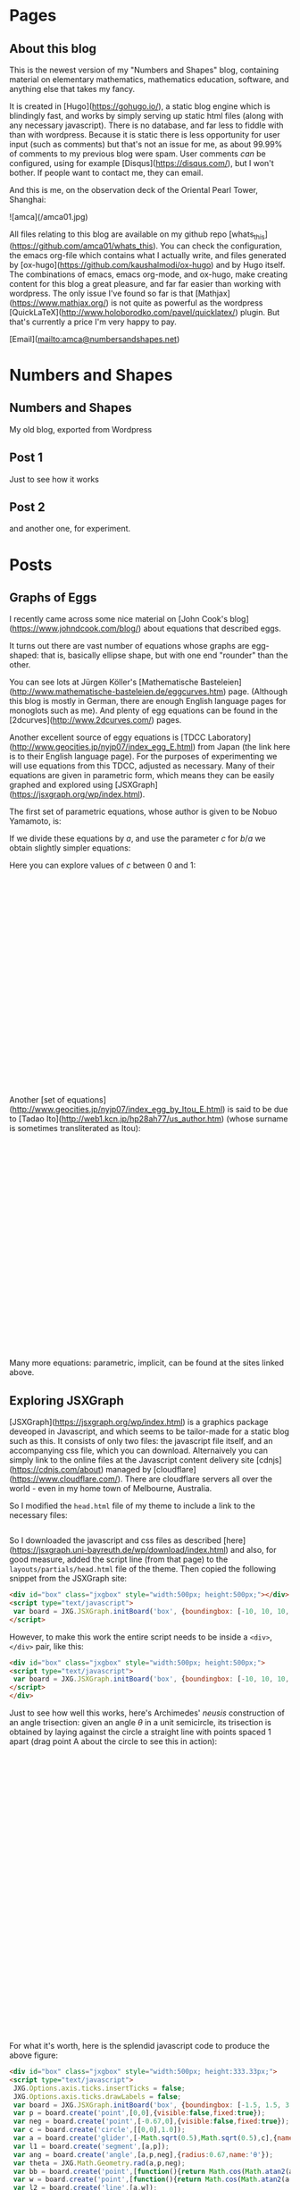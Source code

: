 #+STARTUP: content
#+AUTHOR: Alasdair McAndrew
#+HUGO_BASE_DIR: /home/amca/Nextcloud/Blogs/Hugo/whats_this
# #+HUGO_AUTO_SET_LASTMOD: t

* Pages
  :PROPERTIES:
  :EXPORT_HUGO_CUSTOM_FRONT_MATTER: :noauthor true :nocomment true :nodate true :nopaging true :noread true
  :EXPORT_HUGO_SECTION: pages
  :EXPORT_HUGO_WEIGHT: auto
  :END:
** About this blog
   :PROPERTIES:
   :EXPORT_FILE_NAME: about
   :END:
This is the newest version of my "Numbers and Shapes" blog, containing material
on elementary mathematics, mathematics education, software, and anything else
that takes my fancy.

It is created in [Hugo](https://gohugo.io/), a static blog engine which is
blindingly fast, and works by simply serving up static html files (along with
any necessary javascript).  There is no database, and far less to fiddle with
than with wordpress.  Because it is static there is less opportunity for user
input (such as comments) but that's not an issue for me, as about 99.99% of
comments to my previous blog were spam.  User comments /can/ be configured,
using for example [Disqus](https://disqus.com/), but I won't bother.  If people
want to contact me, they can email.


And this is me, on the observation deck of the Oriental Pearl Tower, Shanghai:

![amca](/amca01.jpg)

All files relating to this blog are available on my github repo
[whats_this](https://github.com/amca01/whats_this).  You can check the
configuration, the emacs org-file which contains what I actually write, and
files generated by [ox-hugo](https://github.com/kaushalmodi/ox-hugo) and by Hugo
itself. The combinations of emacs, emacs org-mode, and ox-hugo, make creating
content for this blog a great pleasure, and far far easier than working with
wordpress.  The only issue I've found so far is that
[Mathjax](https://www.mathjax.org/) is not quite as powerful as the wordpress
[QuickLaTeX](http://www.holoborodko.com/pavel/quicklatex/) plugin.  But that's
currently a price I'm very happy to pay.

[Email](mailto:amca@numbersandshapes.net)


* Numbers and Shapes
  :PROPERTIES:
  :EXPORT_HUGO_CUSTOM_FRONT_MATTER: :noauthor true :nocomment true :nodate true :nopaging true :noread true
  :EXPORT_HUGO_SECTION: nshapes
  :EXPORT_HUGO_WEIGHT: auto
  :END:
** Numbers and Shapes
  :PROPERTIES:
  :EXPORT_HUGO_CUSTOM_FRONT_MATTER: :noauthor true :nocomment true :nodate true :nopaging true :noread true
  :EXPORT_FILE_MENU: :menu "main"
  :EXPORT_FILE_NAME: _index
  :EXPORT_HUGO_WEIGHT: auto
  :END:
My old blog, exported from Wordpress
** Post 1
  :PROPERTIES:
  :EXPORT_HUGO_CUSTOM_FRONT_MATTER: :noauthor true :nocomment true :nodate true :nopaging true :noread true
  :EXPORT_FILE_NAME: post_1
  :EXPORT_HUGO_WEIGHT: auto
  :END:
Just to see how it works
** Post 2
  :PROPERTIES:
  :EXPORT_HUGO_CUSTOM_FRONT_MATTER: :noauthor true :nocomment true :nodate true :nopaging true :noread true
  :EXPORT_FILE_NAME: post_2
  :EXPORT_HUGO_WEIGHT: auto
  :END:
and another one, for experiment.

* Posts
  :PROPERTIES:
  :EXPORT_HUGO_SECTION: post
  :END:
** Graphs of Eggs
:PROPERTIES:
:EXPORT_FILE_NAME: egg_graphs
:EXPORT_HUGO_CUSTOM_FRONT_MATTER: :mathjax true
:EXPORT_DATE: 2018-04-20
:END:
I recently came across some nice material on [John Cook's
blog](https://www.johndcook.com/blog/) about equations that described eggs.

It turns out there are vast number of equations whose graphs are egg-shaped:
that is, basically ellipse shape, but with one end "rounder" than the other.

You can see lots at Jürgen Köller's [Mathematische
Basteleien](http://www.mathematische-basteleien.de/eggcurves.htm) page.
(Although this blog is mostly in German, there are enough English language pages
for monoglots such as me).  And plenty of egg equations can be found in the
[2dcurves](http://www.2dcurves.com/) pages.  

Another excellent source of eggy equations is [TDCC
Laboratory](http://www.geocities.jp/nyjp07/index_egg_E.html) from Japan (the
link here is to their English language page).  For the purposes of experimenting
we will use equations from this TDCC, adjusted as necessary.  Many of their
equations are given in parametric form, which means they can be easily graphed
and explored using [JSXGraph](https://jsxgraph.org/wp/index.html).

The first set of parametric equations, whose author is given to be Nobuo
Yamamoto, is:

\begin{align*}
x&=(a+b+b\cos\theta)\cos\theta\\
y&=(a+b\cos\theta)\sin\theta
\end{align*}

If we divide these equations by $a$, and use the parameter $c$ for $b/a$ we
obtain slightly simpler equations:

\begin{align*}
x&=(1+c+c\cos\theta)\cos\theta\\
y&=(1+c\cos\theta)\sin\theta
\end{align*}

Here you can explore values of $c$ between 0 and 1:

#+begin_export html
<div id="box" class="jxgbox" style="width:750px; height:375px;">
<script type="text/javascript">
 var board = JXG.JSXGraph.initBoard('box', {boundingbox: [-2, 2, 4, -1.5], axis:true,keepAspectRatio:true});
 var c = board.create('slider',[[1,1.5],[3,1.5],[0,0,1]],{name:'c'});
 var egg = board.create('curve',
                       [function(t){ return (1+c.Value()+c.Value()*Math.cos(t))*Math.cos(t);},
                        function(t){ return (1+c.Value()*Math.cos(t))*Math.sin(t);},
                        0, 2*Math.PI],{strokeWidth:4}
                        );

</script>
</div>
#+end_export

Another [set of equations](http://www.geocities.jp/nyjp07/index_egg_by_Itou_E.html) is said to be due to [Tadao
Ito](http://web1.kcn.jp/hp28ah77/us_author.htm) (whose surname is sometimes
transliterated as Itou):

\begin{align*}
x&=\cos\theta\\
y&=c\cos\frac{\theta}{4}\sin\theta
\end{align*}

#+begin_export html
<div id="box2" class="jxgbox" style="width:500px; height:375px;">
<script type="text/javascript">
 // var board2 = JXG.JSXGraph.freeBoard(board2); 
 var board2 = JXG.JSXGraph.initBoard('box2', {boundingbox: [-1.5, 1.5, 2, -1.5], axis:true,keepAspectRatio:true});
 var c2 = board2.create('slider',[[0.25,1.25],[1.75,1.25],[0,0,1.5]],{name:'c'});
 var egg2 = board2.create('curve',
                       [function(t){ return Math.cos(t);},
                        function(t){ return c2.Value()*Math.cos(t/4)*Math.sin(t);},
                        -Math.PI, Math.PI],{strokeWidth:4}
                        );

</script>
</div>
#+end_export

Many more equations: parametric, implicit, can be found at the sites linked above.

** Exploring JSXGraph
:PROPERTIES:
:EXPORT_FILE_NAME: exploring_jsxgraph
:EXPORT_HUGO_CUSTOM_FRONT_MATTER: :mathjax true
:EXPORT_DATE: 2018-04-14
:END:

[JSXGraph](https://jsxgraph.org/wp/index.html) is a graphics package deveoped in
Javascript, and which seems to be tailor-made for a static blog such as this.
It consists of only two files: the javascript file itself, and an accompanying
css file, which you can download.   Alternaively you can simply link to the
online files at the Javascript content delivery site
[cdnjs](https://cdnjs.com/about) managed by
[cloudflare](https://www.cloudflare.com/).  There are cloudflare servers all
over the world - even in my home town of Melbourne, Australia. 

So I modified the =head.html= file of my theme to include a link to the
necessary files:



#+begin_src html
#+end_src

So I downloaded the javascript and css files as described
[here](https://jsxgraph.uni-bayreuth.de/wp/download/index.html)
and also, for good measure, added the script line (from that page) to the
=layouts/partials/head.html= file of the theme.  Then copied the following 
snippet from the JSXGraph site:

#+begin_src html
<div id="box" class="jxgbox" style="width:500px; height:500px;"></div>
<script type="text/javascript">
 var board = JXG.JSXGraph.initBoard('box', {boundingbox: [-10, 10, 10, -10], axis:true});
</script>
#+end_src

However, to make this work the entire script needs to be inside a =<div>=,
=</div>= pair, like this:

#+begin_src html
<div id="box" class="jxgbox" style="width:500px; height:500px;">
<script type="text/javascript">
 var board = JXG.JSXGraph.initBoard('box', {boundingbox: [-10, 10, 10, -10], axis:true});
</script>
</div>
#+end_src

Just to see how well this works, here's Archimedes' /neusis/ construction of an
angle trisection: given an angle $\theta$ in a unit semicircle, its trisection is
obtained by laying against the circle a straight line with points spaced 1
apart (drag point A about the circle to see this in action):
#+begin_export html 
<div id="box" class="jxgbox" style="width:750px; height:500px;">
<script type="text/javascript">
 JXG.Options.axis.ticks.insertTicks = false;
 JXG.Options.axis.ticks.drawLabels = false;
 var board = JXG.JSXGraph.initBoard('box', {boundingbox: [-1.5, 1.5, 3, -1.5],axis:true,keepAspectRatio:true});
 var p = board.create('point',[0,0],{visible:false,fixed:true});
 var neg = board.create('point',[-0.67,0],{visible:false,fixed:true});
 var c = board.create('circle',[[0,0],1.0]);
 var a = board.create('glider',[-Math.sqrt(0.5),Math.sqrt(0.5),c],{name:'A'});
 var l1 = board.create('segment',[a,p]);
 var ang = board.create('angle',[a,p,neg],{radius:0.67,name:'θ',type:'sector'});
 var theta = JXG.Math.Geometry.rad(a,p,neg);
 var bb = board.create('point',[
          () => Math.cos(Math.atan2(a.Y(),-a.X())/3),
          () => Math.sin(Math.atan2(a.Y(),-a.X())/3)
          ],{name:'B'});
 var w = board.create('point',[() =>  2*Math.cos(Math.atan2(a.Y(),-a.X())/3),0]);
 var l2 = board.create('line',[a,w]);
 var l3 = board.create('segment',[p,bb]);
 var l4 = board.create('segment',[bb,w],{strokeWidth:6,strokeColor:'#FF0000'});
 var ang2 = board.create('angle',[bb,w,neg],{radius:0.67,name:'θ/3'});
</script> 
</div>
#+end_export

For what it's worth, here is the splendid javascript code to produce the above
figure:

#+begin_src html
<div id="box" class="jxgbox" style="width:500px; height:333.33px;">
<script type="text/javascript">
 JXG.Options.axis.ticks.insertTicks = false;
 JXG.Options.axis.ticks.drawLabels = false;
 var board = JXG.JSXGraph.initBoard('box', {boundingbox: [-1.5, 1.5, 3, -1.5],axis:true});
 var p = board.create('point',[0,0],{visible:false,fixed:true});
 var neg = board.create('point',[-0.67,0],{visible:false,fixed:true});
 var c = board.create('circle',[[0,0],1.0]);
 var a = board.create('glider',[-Math.sqrt(0.5),Math.sqrt(0.5),c],{name:'A'});
 var l1 = board.create('segment',[a,p]);
 var ang = board.create('angle',[a,p,neg],{radius:0.67,name:'θ'});
 var theta = JXG.Math.Geometry.rad(a,p,neg);
 var bb = board.create('point',[function(){return Math.cos(Math.atan2(a.Y(),-a.X())/3);},function(){return Math.sin(Math.atan2(a.Y(),-a.X())/3);}],{name:'B'});
 var w = board.create('point',[function(){return Math.cos(Math.atan2(a.Y(),-a.X())/3)/0.5;},0]);
 var l2 = board.create('line',[a,w]);
 var l3 = board.create('segment',[p,bb]);
 var l4 = board.create('segment',[bb,w],{strokeWidth:6,strokeColor:'#FF0000'});
 var ang2 = board.create('angle',[bb,w,neg],{radius:0.67,name:'θ/3'});
</script> 
</div>
#+end_src

Quite wonderful, it is.

** The trinomial theorem                      :mathematics:algebra:
:PROPERTIES:
:EXPORT_FILE_NAME: trinomial_theorem
:EXPORT_HUGO_CUSTOM_FRONT_MATTER: :mathjax true
:EXPORT_DATE: 2018-04-05
:END:
When I was teaching the binomial theorem (or, to be more accurate, the binomial
/expansion/) to my long-suffering students, one of them asked me if there was a
/trinomial/ theorem.  Well, of course there is, although in fact expanding sums
of greater than two terms is generally not classed as a theorem described by the
number of terms. The general result is

\[
(x_1+x_2+\cdots+x_k)^n=\sum_{a_1+a_2+\cdots+a_k=n}
{n\choose a_1,a_2,\ldots,a_k}x_1^{a_1}x_2^{a_2}\cdots x_k^{a_k}
\]

so in particular a "trinomial theorem" would be

\[
(x+y+z)^n=\sum_{a+b+c=n}{n\choose a,b,c}x^ay^bz^c.
\]

Here we define

\[
{n\choose a,b,c}=\frac{n!}{a!b!c!}
\]

and this is known as a /trinomial coefficient/; more generally, for an arbitrary
number of variables, it is a /multinomial coefficient/.  It is guaranteed to be
an integer if the lower values sum to the upper value.

So to compute $(x+y+z)^5$ we could list all integers $a,b,c$ with $0\le a,b,c\le 5$
for which $a+b+c=5$, and put them all into the above sum.  

But of course there's a better way, and it comes from expanding $(x+y+z)^5$ as a
binomial $(x+(y+z))^5$ so that

\begin{array}{rcl}
(x+(y+x))^5&=&x^5\\
&&+5x^4(y+z)\\
&&+10x^3(y+z)^2\\
&&+10x^2(y+z)^3\\
&&+5x(y+z)^4\\
&&+(y+z)^5
\end{array}

Now we can expand each of those binomial powers:

\begin{array}{rcl}
(x+(y+x))^5&=&x^5\\
&&+5x^4(y+z)\\
&&+10x^3(y^2+2yz+z^2)\\
&&+10x^2(y^3+3y^2z+3yz^2+z^3)\\
&&+5x(y^4+4y^3z+6y^2z^2+4yz^3+z^4)\\
&&+(y^5+5y^4z+10y^3z^2+10y^2z^3+5yz^4+z^5)
\end{array}

Expanding this produces

\begin{split}
x^5&+5x^4y+5x^4z+10x^3y^2+20x^3yz+10x^3z^2+10x^2y^3+30x^2y^2z+30x^2yz^3\\
&+10x^2z^3+5zy^4+20xy^3z+30xy^2z^2+20xyz^3+5xz^4+y^5+5y^4z+10y^3z^2\\
&+10y^2z^3+5yz^4+z^5
\end{split}

which is an equation of rare beauty.

But there's a nice way of setting this up, which involves writing down Pascal's
triangle to the fifth row, and putting a fifth row, as a column, on the side.
Then multiply across:

\begin{array}{lcccccccccc}
1&&&&&&1&&&&&\\
5&&&&&1&&1&&&&\\
10\quad\times&&&&1&&2&&1&&&\\
10&&&1&&3&&3&&1&&\\
5&&1&&4&&6&&4&&1&\\
1&1&&5&&10&&10&&5&&1
\end{array}

to produce the final array of coefficients (with index numbers at the left):

\begin{array}{l*{10}{c}}
0\qquad{}&&&&&&1&&&&&\\
1&&&&&5&&5&&&&\\
2&&&&10&&20&&10&&&\\
3&&&10&&30&&30&&10&&\\
4&&5&&20&&30&&20&&5&\\
5&1&&5&&10&&10&&5&&1
\end{array}

Row $i$ of this array corresponds to $x^{5-i}$ and all combinations of powers
$y^bz^c$ for $0\le b,c\le i$.  Thus for example the fourth row down,
corresponding to \( i=3 \), may be considered as the coefficients of the terms

\[
x^2y^3,\quad x^2y^2z,\quad x^2yz^2,\quad xz^3.
\]

Note that the triangle of coefficients is symmetrical along all three centre
lines, as well as rotationally symmetric by 120°.  

** Playing with Hugo                                     :hugo:org:
:PROPERTIES:
:EXPORT_FILE_NAME: playing_with_Hugo
:EXPORT_HUGO_CUSTOM_FRONT_MATTER: :mathjax true
:EXPORT_DATE: 2018-04-03
:END:
I've been using wordpress as my blogging platform since I first started, about
10 years ago.  (In fact the first post I can find is dated March 30, 2008.)  I
chose [wordpress.com](http://wordpress.com) back then because it was (a) free,
and (b) supported mathematics through a version (or subset) of
[LaTeX](https://www.latex-project.org).  As I have used LaTeX extensively for
all my writing since the early 1990's, it's a standard requirement for me.

Some time later I decided to start hosting my own server (well, a VPS), on which
I could use [wordpress.org](https://wordpress.org), which is the self-hosted
version of wordpress.  The advantages of a self hosted blog are many, but I
particularly like the greater freedom, the ability to include a far greater
variety of plugins, and the larger choice of themes.  And one of the plugins I
liked particularly was [WP
QuickLaTeX](https://wordpress.org/plugins/wp-quicklatex/) which provided a LaTeX
engine far superior to the in-built one of wordpress.com.  Math bloggin heaven!

However, hosting my own wordpress site was not without difficulty.  First I had
to install it and get it up and running (even this was non-trivial), and then I
had to manage all the users and passwords: myself as a standard user, wp-admin
for accessing the Wordpress site itself, a few others.  I have quite a long list
containing all the commands I used, and all the users and passwords I created.

This served me well, but it was also slow to use.  My VPS is perfectly
satisfactory, but it is not fast (I'm too cheap to pay for much more than a
low-powered one), and the edit-save-preview cycle of online blogging with my
wordpress installation was getting tiresome.  

Plus the issue of security.  I've been hacked once, and I've since managed to
secure my site with a free certificate from [Let's
Encrypt](https://letsencrypt.org).  In fact, in many ways Let's Encrypt is one
of the best things to have happened for security.  An open Certificate Authority
is manna from heaven, as far as I'm concerned.

Wordpress is of course more than just blogging software.  It now grandly styles
itself as Site Building software and Content Management System, and the site
claims that "30% of the web uses Wordpress".  It is in fact hugely powerful and
deservedly popular, and can be used for pretty much whatever sort of site you
want to build.   Add to that a seemingly infinite set of plugins, and you have
an entire ecosystem of web-building.

However, all of that popularity and power comes at a cost: it is big, confusing,
takes work to maintain, keep secure, and keep up-to-date, and is a target for
hackers.  Also for me, it has become colossal overkill.  I don't need all those
bells and whistles; all I want to do is host my blog and share my posts with the
world (the $1.5\times 10^{-7}\%$ of the world who reads it).

The kicker for me was checking out a [mathematics education
blog](http://rtalbert.org) by an author I admire greatly, to discover it was
built with the static blog engine [jekyll](https://jekyllrb.com).  So being the
inventive bloke I am, I thought I'd do the same.

But a bit of hunting led me to [Hugo](https://gohugo.io), which apparently is
very similar to jekyll, but much faster, and written in [Go](https://golang.org)
instead of [Ruby](https://www.ruby-lang.org/en/).  Since I know nothing about
either Go or Ruby I don't know if it's the language which makes the difference,
or something else.  But it sure looks nice, and supports
[mathjax](https://www.mathjax.org) for LaTeX.

So my current plan is to migrate from wordpress to Hugo, and see how it goes!
** Python GIS, and election results                 :python:voting:
:PROPERTIES:
:EXPORT_FILE_NAME: python_GIS
:EXPORT_HUGO_CUSTOM_FRONT_MATTER: :mathjax true
:EXPORT_DATE: 2018-03-31
:END:
*** Election mapping

A few weeks ago there was a by-election in my local electorate (known as an
electoral /division/) of Batman here in Australia.  I was interested in
comparing the results of this election with the previous election two years ago.
In this division it's become a two-horse race: the Greens against the Australian
Labor Party.  Although Batman had been a solid Labor seat for almost its entire
existence - it used to be considered one of the safest Labor seats in the
country - over the past decade or so the Greens have been making inroads into
this Labor heartland, to the extent that is no longer considered a safe seat.
And in fact for this particular election the Greens were the popular choice to
win.  In the end Labor won, but my interest is not so much tracing the votes,
but trying to map them.

Python has a vast suite of mapping tools, so much so that it may be that Python
has become the GIS tool of choice.  And there are lots of web pages devoted to
discussing these tools and their uses, such as [this
one](http://matthewrocklin.com/blog/work/2017/09/21/accelerating-geopandas-1).

My interest was producing maps such as are produced by
[pollbludger](https://www.pollbludger.net/by-elections/fed-2018-03-batman.htm)
This is the image from that page:

![pollbludger](/pollbludger_batman.png)

As you can see there are basically three elements:

 * the underlying streetmap
 * the border of the division
 * the numbers showing the percentage wins of each party at the various polling
    booths.

I wanted to do something similar, but replace the numbers with circles whose
sizes showed the strength of the percentage win at each place.

*** Getting the information

Because this election was in a federal division, the management of the polls and
of the results (including counting the votes) was managed by the Australian
Electoral Commission, whose [pages about this by-election](
http://www.aec.gov.au/Elections/supplementary_by_elections/2018-batman/) contain
pretty much all publicly available information.  You can copy and paste the
results from their pages, or download them as CSV files.

Then I needed to find the coordinates (Longitude and Latitude) of all the
polling places, of which there were 42 at fixed locations.  There didn't seem to
be a downloadable file for this, so for each booth address (given on the AEC
site), I entered it into Google Maps and copied down the coordinates as given.

The boundaries of all the divisions can again be downloaded from the [AEC GIS
page](http://www.aec.gov.au/Electorates/gis/index.htm).  These are given in
various standard GIS files.

*** Putting it all together

The tools I felt brave enough to use were:

  * [Pandas:](https://pandas.pydata.org) Python's data analysis library.  I
    really only needed to read information from CSV files that I could then use
    later.
  * [Geopandas:](http://geopandas.org) This is a GIS library with Pandas-like
    syntax, and is designed in part to be a GIS extension to Pandas.  I would
    use it to extract and manage the boundary data of the electoral division.
  * [Cartopy:](http://scitools.org.uk/cartopy/) which is a library of
    "cartographic tools".

And of course the standard [matplotlib](http://matplotlib.org) for plotting,
[numpy](http://www.numpy.org) for array handling.

My guides were the [London tube stations
example](http://scitools.org.uk/cartopy/docs/latest/gallery/tube_stations.html)
from Cartopy and a local (Australian) data analysis blog which discussed the
[use of Cartopy](http://www.net-analysis.com/blog/cartopytiles.html) including
adding graphics to an map image.

There are lots of other GIS tools for Python, some of which seem to be very good
indeed, and all of which I downloaded:

  * [Fiona](https://github.com/Toblerity/Fiona): which is a "nimble" API for
    handling maps
  * [Descartes](https://bitbucket.org/sgillies/descartes/): which provides a
    means by which matplotlib can be used to manage geographic objects
  * [geoplotlib](https://github.com/andrea-cuttone/geoplotlib): for "visualizing
    geographical data and making maps"
  * [Folium](http://python-visualization.github.io/folium/): for visualizing maps
    using the [leaflet.js](http://leafletjs.com) library.  It may be that the
    mapping I wanted to do with Python could have been done just as well in
    Javascript alone.  And probably other languages.  I stuck with Python simply
    because I knew it best.
  * [QGIS](https://qgis.org/en/site/): which is designed to be a complete free
    and open source GIS, and with APIs both for Python and C++
  * [GDAL](http://www.gdal.org): the "Geospatial Data Abstraction Library" which
    has a [Python package](https://pypi.python.org/pypi/GDAL) also called GDAL,
    for manipulating geospatial raster and vector data.

I suspect that if I was professionally working in the GIS area some or all of
these packages would be at least as - and maybe even more - suitable than the
ones I ended up using.  But then, I was starting from a position of absolute
zero with regards to GIS, and also I wanted to be able to make use of the tools
I already knew, such as Pandas, matplotlib, and numpy.

Here's the start, importing the libraries, or the bits of them I needed:

#+begin_src python
import matplotlib.pyplot as plt
import numpy as np
import cartopy.crs as ccrs
from cartopy.io.img_tiles import GoogleTiles
import geopandas as gpd
import pandas as pd
#+end_src

I then had to read in the election data, which was a CSV files from the AEC
containing the Booth, and the final distributed percentage weighting to the ALP
and Greens candidates, and heir percentage scores.  As well, I read in the
boundary data:

#+begin_src python
bb = pd.read_csv('Elections/batman_booths_coords.csv')  # contains all election info plus lat, long of booths
longs = np.array(bb['Long'])
lats = np.array(bb['Lat'])
v = gpd.read_file('VicMaps/VIC_ELB.MIF')  # all electoral divisions in MapInfo form
bg = v.loc[2].geometry                    # This is the Polygon representing Batman
b_longs = bg.exterior.xy[0]               # These next two lines are the longitudes and latitudes
b_lats = bg.exterior.xy[1]                #
#+end_src

Notice that =bb= uses Pandas to read in the CSV files which contains all the AEC
information, as well as the latitude and longitude of each Booth, which I'd
added myself.  Here =longs= and =lats= are the coordinates of the polling
booths, and =b_longs= and =b-lats= are all the vertices which form the boundary
of the division.

Now it's all pretty straigtforward, especially with the examples mentioned above:

#+begin_src python
fig = plt.figure(figsize=(16,16))

tiler = GoogleTiles()
ax = plt.axes(projection=tiler.crs)

margin=0.01
ax.set_extent((bg.bounds[0]-margin, bg.bounds[2]+margin,bg.bounds[1]-margin, bg.bounds[3]+margin))

ax.add_image(tiler,12)
for i in range(44):
    plt.plot(longs[i],lats[i],ga2[i],markersize=abs(ga[i]),alpha=0.7,transform=ccrs.Geodetic())

plt.plot(b_longs,b_lats,'k-',linewidth=5,transform=ccrs.Geodetic())
plt.title('Booth results in the 2018 Batman by-election')
plt.show()
#+end_src 

Here =GoogleTiles= provide the street map to be used as the "base" of our map.
Open Streep Map (as OSM) is available too, but I thin in this instance, Google
Maps is better.  Because the map is rendered as an image (with some unavoidable
blurring), I find that Google gave a better result than OSM.

Also, =ga2= is a little array which simply produces plotting of the style =ro=
(red circle) or =go= (green circle).  Again, I make the program do most of the
work.

And here is the result, saved as an image:

![Batman 2018](/batman2018trim.png)

I'm quite pleased with this output.

And a quick check of some maths, first inline 
$ (x+2y)^3=x^3+6x^2y+12xy^2+8y^3 $ and also displayed:
<div>
$$
\int^\infty_{-\infty}e^{-x^2}\,dx=\sqrt{\pi}.
$$
</div>



* COMMENT Local Variables                                 :ARCHIVE:
# Local Variables:
# fill-column: 80
# eval: (auto-fill-mode 1)
# eval: (add-hook 'after-save-hook #'org-hugo-export-wim-to-md-after-save :append :local)
# org-hugo-footer: "\n\n[//]: # \"Exported with love from a post written in Org mode\"\n[//]: # \"- https://github.com/kaushalmodi/ox-hugo\""
# End:


